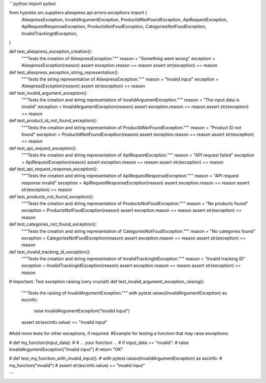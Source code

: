 ```python
import pytest

from hypotez.src.suppliers.aliexpress.api.errors.exceptions import (
    AliexpressException,
    InvalidArgumentException,
    ProductIdNotFoundException,
    ApiRequestException,
    ApiRequestResponseException,
    ProductsNotFoudException,
    CategoriesNotFoudException,
    InvalidTrackingIdException,
)


def test_aliexpress_exception_creation():
    """Tests the creation of AliexpressException."""
    reason = "Something went wrong"
    exception = AliexpressException(reason)
    assert exception.reason == reason
    assert str(exception) == reason


def test_aliexpress_exception_string_representation():
    """Tests the string representation of AliexpressException."""
    reason = "Invalid input"
    exception = AliexpressException(reason)
    assert str(exception) == reason


def test_invalid_argument_exception():
    """Tests the creation and string representation of InvalidArgumentException."""
    reason = "The input data is invalid"
    exception = InvalidArgumentException(reason)
    assert exception.reason == reason
    assert str(exception) == reason


def test_product_id_not_found_exception():
    """Tests the creation and string representation of ProductIdNotFoundException."""
    reason = "Product ID not found"
    exception = ProductIdNotFoundException(reason)
    assert exception.reason == reason
    assert str(exception) == reason


def test_api_request_exception():
    """Tests the creation and string representation of ApiRequestException."""
    reason = "API request failed"
    exception = ApiRequestException(reason)
    assert exception.reason == reason
    assert str(exception) == reason


def test_api_request_response_exception():
    """Tests the creation and string representation of ApiRequestResponseException."""
    reason = "API request response invalid"
    exception = ApiRequestResponseException(reason)
    assert exception.reason == reason
    assert str(exception) == reason


def test_products_not_found_exception():
    """Tests the creation and string representation of ProductsNotFoudException."""
    reason = "No products found"
    exception = ProductsNotFoudException(reason)
    assert exception.reason == reason
    assert str(exception) == reason

def test_categories_not_found_exception():
    """Tests the creation and string representation of CategoriesNotFoudException."""
    reason = "No categories found"
    exception = CategoriesNotFoudException(reason)
    assert exception.reason == reason
    assert str(exception) == reason

def test_invalid_tracking_id_exception():
    """Tests the creation and string representation of InvalidTrackingIdException."""
    reason = "Invalid tracking ID"
    exception = InvalidTrackingIdException(reason)
    assert exception.reason == reason
    assert str(exception) == reason


# Important:  Test exception raising (very crucial!)
def test_invalid_argument_exception_raising():
    """Tests the raising of InvalidArgumentException."""
    with pytest.raises(InvalidArgumentException) as excinfo:
        raise InvalidArgumentException("Invalid input")
    assert str(excinfo.value) == "Invalid input"

#Add more tests for other exceptions, if required.
#Example for testing a function that may raise exceptions:

# def my_function(input_data):
#     # ... your function ...
#     if input_data == "invalid":
#         raise InvalidArgumentException("Invalid input")
#     return "OK"

# def test_my_function_with_invalid_input():
#     with pytest.raises(InvalidArgumentException) as excinfo:
#         my_function("invalid")
#     assert str(excinfo.value) == "Invalid input"


```